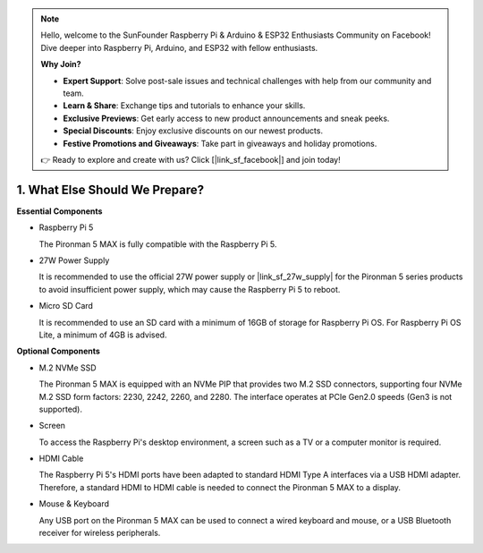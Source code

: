 .. note::

    Hello, welcome to the SunFounder Raspberry Pi & Arduino & ESP32 Enthusiasts Community on Facebook! Dive deeper into Raspberry Pi, Arduino, and ESP32 with fellow enthusiasts.

    **Why Join?**

    - **Expert Support**: Solve post-sale issues and technical challenges with help from our community and team.
    - **Learn & Share**: Exchange tips and tutorials to enhance your skills.
    - **Exclusive Previews**: Get early access to new product announcements and sneak peeks.
    - **Special Discounts**: Enjoy exclusive discounts on our newest products.
    - **Festive Promotions and Giveaways**: Take part in giveaways and holiday promotions.

    👉 Ready to explore and create with us? Click [|link_sf_facebook|] and join today!

1. What Else Should We Prepare?
===================================

**Essential Components**

* Raspberry Pi 5 

  The Pironman 5 MAX is fully compatible with the Raspberry Pi 5.

* 27W Power Supply

  It is recommended to use the official 27W power supply or |link_sf_27w_supply| for the Pironman 5 series products to avoid insufficient power supply, which may cause the Raspberry Pi 5 to reboot.


* Micro SD Card
 
  It is recommended to use an SD card with a minimum of 16GB of storage for Raspberry Pi OS. For Raspberry Pi OS Lite, a minimum of 4GB is advised.

**Optional Components**

* M.2 NVMe SSD

  The Pironman 5 MAX is equipped with an NVMe PIP that provides two M.2 SSD connectors, supporting four NVMe M.2 SSD form factors: 2230, 2242, 2260, and 2280. The interface operates at PCIe Gen2.0 speeds (Gen3 is not supported).

* Screen

  To access the Raspberry Pi's desktop environment, a screen such as a TV or a computer monitor is required.
  
* HDMI Cable

  The Raspberry Pi 5's HDMI ports have been adapted to standard HDMI Type A interfaces via a USB HDMI adapter. Therefore, a standard HDMI to HDMI cable is needed to connect the Pironman 5 MAX to a display.

* Mouse & Keyboard

  Any USB port on the Pironman 5 MAX can be used to connect a wired keyboard and mouse, or a USB Bluetooth receiver for wireless peripherals.
